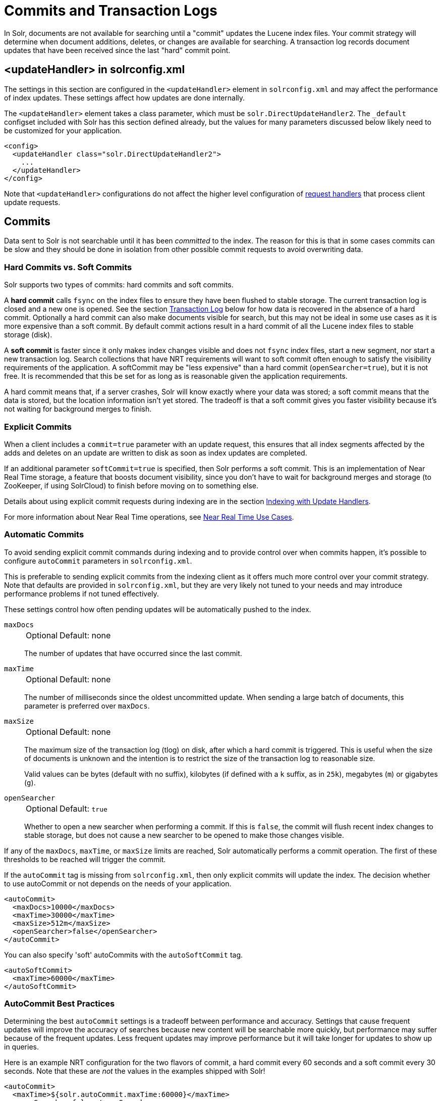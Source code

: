 = Commits and Transaction Logs
// Licensed to the Apache Software Foundation (ASF) under one
// or more contributor license agreements.  See the NOTICE file
// distributed with this work for additional information
// regarding copyright ownership.  The ASF licenses this file
// to you under the Apache License, Version 2.0 (the
// "License"); you may not use this file except in compliance
// with the License.  You may obtain a copy of the License at
//
//   http://www.apache.org/licenses/LICENSE-2.0
//
// Unless required by applicable law or agreed to in writing,
// software distributed under the License is distributed on an
// "AS IS" BASIS, WITHOUT WARRANTIES OR CONDITIONS OF ANY
// KIND, either express or implied.  See the License for the
// specific language governing permissions and limitations
// under the License.

In Solr, documents are not available for searching until a "commit" updates the Lucene index files.
Your commit strategy will determine when document additions, deletes, or changes are available for searching.
A transaction log records document updates that have been received since the last "hard" commit point.

== <updateHandler> in solrconfig.xml

The settings in this section are configured in the `<updateHandler>` element in `solrconfig.xml` and may affect the performance of index updates.
These settings affect how updates are done internally.

The `<updateHandler>` element takes a class parameter, which must be `solr.DirectUpdateHandler2`.
The `_default` configset included with Solr has this section defined already, but the values for many parameters discussed below likely need to be customized for your application.

[source,xml]
----
<config>
  <updateHandler class="solr.DirectUpdateHandler2">
    ...
  </updateHandler>
</config>
----

Note that `<updateHandler>` configurations do not affect the higher level configuration of <<requesthandlers-searchcomponents.adoc#,request handlers>> that process client update requests.

== Commits

Data sent to Solr is not searchable until it has been _committed_ to the index.
The reason for this is that in some cases commits can be slow and they should be done in isolation from other possible commit requests to avoid overwriting data.

=== Hard Commits vs. Soft Commits

Solr supports two types of commits: hard commits and soft commits.

A *hard commit* calls `fsync` on the index files to ensure they have been flushed to stable storage.
The current transaction log is closed and a new one is opened.
See the section <<Transaction Log>> below for how data is recovered in the absence of a hard commit.
Optionally a hard commit can also make documents visible for search, but this may not be ideal in some use cases as it is more expensive than a soft commit.
By default commit actions result in a hard commit of all the Lucene index files to stable storage (disk).

A *soft commit* is faster since it only makes index changes visible and does not `fsync` index files, start a new segment, nor start a new transaction log.
Search collections that have NRT requirements will want to soft commit often enough to satisfy the visibility requirements of the application.
A softCommit may be "less expensive" than a hard commit (`openSearcher=true`), but it is not free.
It is recommended that this be set for as long as is reasonable given the application requirements.

A hard commit means that, if a server crashes, Solr will know exactly where your data was stored; a soft commit means that the data is stored, but the location information isn't yet stored.
The tradeoff is that a soft commit gives you faster visibility because it's not waiting for background merges to finish.

=== Explicit Commits

When a client includes a `commit=true` parameter with an update request, this ensures that all index segments affected by the adds and deletes on an update are written to disk as soon as index updates are completed.

If an additional parameter `softCommit=true` is specified, then Solr performs a soft commit.
This is an implementation of Near Real Time storage, a feature that boosts document visibility, since you don't have to wait for background merges and storage (to ZooKeeper, if using SolrCloud) to finish before moving on to something else.

Details about using explicit commit requests during indexing are in the section <<indexing-with-update-handlers.adoc#,Indexing with Update Handlers>>.

For more information about Near Real Time operations, see <<solrcloud-distributed-requests.adoc#near-real-time-nrt-use-cases,Near Real Time Use Cases>>.

=== Automatic Commits

To avoid sending explicit commit commands during indexing and to provide control over when commits happen, it's possible to configure `autoCommit` parameters in `solrconfig.xml`.

This is preferable to sending explicit commits from the indexing client as it offers much more control over your commit strategy.
Note that defaults are provided in `solrconfig.xml`, but they are very likely not tuned to your needs and may introduce performance problems if not tuned effectively.

These settings control how often pending updates will be automatically pushed to the index.

`maxDocs`::
+
[%autowidth,frame=none]
|===
|Optional |Default: none
|===
+
The number of updates that have occurred since the last commit.

`maxTime`::
+
[%autowidth,frame=none]
|===
|Optional |Default: none
|===
+
The number of milliseconds since the oldest uncommitted update.
When sending a large batch of documents, this parameter is preferred over `maxDocs`.

`maxSize`::
+
[%autowidth,frame=none]
|===
|Optional |Default: none
|===
+
The maximum size of the transaction log (tlog) on disk, after which a hard commit is triggered.
This is useful when the size of documents is unknown and the intention is to restrict the size of the transaction log to reasonable size.
+
Valid values can be bytes (default with no suffix), kilobytes (if defined with a `k` suffix, as in `25k`), megabytes (`m`) or gigabytes (`g`).

`openSearcher`::
+
[%autowidth,frame=none]
|===
|Optional |Default: `true`
|===
+
Whether to open a new searcher when performing a commit.
If this is `false`, the commit will flush recent index changes to stable storage, but does not cause a new searcher to be opened to make those changes visible.

If any of the `maxDocs`, `maxTime`, or `maxSize` limits are reached, Solr automatically performs a commit operation.
The first of these thresholds to be reached will trigger the commit.

If the `autoCommit` tag is missing from `solrconfig.xml`, then only explicit commits will update the index.
The decision whether to use autoCommit or not depends on the needs of your application.

[source,xml]
----
<autoCommit>
  <maxDocs>10000</maxDocs>
  <maxTime>30000</maxTime>
  <maxSize>512m</maxSize>
  <openSearcher>false</openSearcher>
</autoCommit>
----

You can also specify 'soft' autoCommits with the `autoSoftCommit` tag.

[source,xml]
----
<autoSoftCommit>
  <maxTime>60000</maxTime>
</autoSoftCommit>
----

=== AutoCommit Best Practices

Determining the best `autoCommit` settings is a tradeoff between performance and accuracy.
Settings that cause frequent updates will improve the accuracy of searches because new content will be searchable more quickly, but performance may suffer because of the frequent updates.
Less frequent updates may improve performance but it will take longer for updates to show up in queries.

Here is an example NRT configuration for the two flavors of commit, a hard commit every 60 seconds and a soft commit every 30 seconds.
Note that these are _not_ the values in the examples shipped with Solr!

[source,xml]
----
<autoCommit>
  <maxTime>${solr.autoCommit.maxTime:60000}</maxTime>
  <openSearcher>false</openSearcher>
</autoCommit>

<autoSoftCommit>
   <maxTime>${solr.autoSoftCommit.maxTime:30000}</maxTime>
 </autoSoftCommit>
----

TIP: These parameters can be overridden at run time by defining Java "system variables", for example specifying ``-Dsolr.autoCommit.maxTime=15000` would override the hard commit interval with a value of 15 seconds.

The choices for `autoCommit` (with `openSearcher=false`) and `autoSoftCommit` have different consequences.
In the event of un-graceful shutdown, it can take up to the time specified in `autoCommit` for Solr to replay the uncommitted documents from the transaction log.

The time chosen for `autoSoftCommit` determines the maximum time after a document is sent to Solr before it becomes searchable and does not affect the transaction log.

Choose as long an interval as your application can tolerate for this value, often 15-60 seconds is reasonable, or even longer depending on the requirements.
In situations where the the time is set to a very short interval (say 1 second), consider disabling your caches (queryResultCache and filterCache especially) as they will have little utility.

TIP: For extremely high bulk indexing, especially for the initial load if there is no searching, consider turning off `autoSoftCommit` by specifying a value of `-1` for the maxTime parameter.

=== Commit Within a Time Period

An alternative to `autoCommit` is to use `commitWithin`, which can be defined when making the update request to Solr (i.e., when pushing documents), or in an update request handler.

The `commitWithin` settings allow forcing document commits to happen in a defined time period.
This is used most frequently with <<solrcloud-distributed-requests.adoc#near-real-time-nrt-use-cases,Near Real Time use cases>>, and for that reason the default is to perform a soft commit.
This does not, however, replicate new documents to follower servers in a leader/follower environment.
If that's a requirement for your implementation, you can force a hard commit by adding a parameter, as in this example:

[source,xml]
----
<commitWithin>
  <softCommit>false</softCommit>
</commitWithin>
----

With this configuration, when you call `commitWithin` as part of your update message, it will automatically perform a hard commit every time.


== Transaction Log

Transaction logs (tlogs) are a "rolling window" of updates since the last hard commit.
The current transaction log is closed and a new one opened each time any variety of hard commit occurs.
Soft commits have no effect on the transaction log.

When tlogs are enabled, documents being added to the index are written to the tlog before the indexing call returns to the client.
In the event of an un-graceful shutdown (power loss, JVM crash, `kill -9`, etc.) any documents written to the tlog but not yet committed with a hard commit when Solr was stopped are replayed on startup.
Therefore the data is not lost.

When Solr is shut down gracefully (using the `bin/solr stop` command) Solr will close the tlog file and index segments so no replay will be necessary on startup.

One point of confusion is how much data is contained in a transaction log.
A tlog does not contain all documents, only the ones since the last hard commit.
Older transaction log files are deleted when no longer needed.

WARNING: Implicit in the above is that transaction logs will grow forever if hard commits are disabled. Therefore it is important that hard commits be enabled when indexing.

=== Transaction Log Configuration

Transaction logs are required for all SolrCloud clusters, as well as the <<realtime-get.adoc#,RealTime Get>> feature.
It is configured in the `updateHandler` section of `solrconfig.xml`.

Transaction logs are configured in `solrconfig.xml`, in a section like the following:

[source,xml]
----
<updateLog>
  <str name="dir">${solr.ulog.dir:}</str>
</updateLog>
----

The only required parameter is:

`dir`::
+
[%autowidth,frame=none]
|===
s|Required |Default: none
|===
+
The location of the transaction log.
In Solr's default `solrconfig.xml` files, this is defined as `${solr.ulog.dir:}`.
+
As shown in the default value, the location of the transaction log can be anywhere as long as it is defined in `solrconfig.xml` and write- and read-able by Solr.

There are three additional expert-level configuration settings which affect indexing performance and how far a replica can fall behind on updates before it must enter into full recovery.
These settings would primarily impact SolrCloud cluster configurations:

`numRecordsToKeep`::
+
[%autowidth,frame=none]
|===
|Optional |Default: `100`
|===
+
The number of update records to keep per log.

`maxNumLogsToKeep`::
+
[%autowidth,frame=none]
|===
|Optional |Default: `10`
|===
+
The maximum number of logs keep. The default is `10`.

`numVersionBuckets`::
+
[%autowidth,frame=none]
|===
|Optional |Default: `65336`
|===
+
The number of buckets used to keep track of maximum version values when checking for re-ordered updates.
Increase this value to reduce the cost of synchronizing access to version buckets during high-volume indexing.
This requires `(8 bytes (long) * numVersionBuckets)` of heap space per Solr core.

An example, to be included under `<updateHandler>` in `solrconfig.xml`, employing the above advanced settings:

[source,xml]
----
<updateLog>
  <str name="dir">${solr.ulog.dir:}</str>
  <int name="numRecordsToKeep">500</int>
  <int name="maxNumLogsToKeep">20</int>
  <int name="numVersionBuckets">65536</int>
</updateLog>
----

== Event Listeners

The UpdateHandler section is also where update-related event listeners can be configured.
These can be triggered to occur after any commit (`event="postCommit"`) or only after optimize commands (`event="postOptimize"`).

Users can write custom update event listener classes in Solr plugins.
As of Solr 7.1, `RunExecutableListener` was removed for security reasons.

== Other <updateHandler> Options

In some cases complex updates (such as spatial/shape) may take very long time to complete.
In the default configuration other updates that fall into the same internal version bucket will wait indefinitely.
Eventually these outstanding requests may pile up and lead to thread exhaustion and possibly to OutOfMemory errors.

The parameter `versionBucketLockTimeoutMs` helps to prevent that by specifying a timeout for long-running update requests.
If this limit is reached the update will fail but it won't block forever all other updates.

There is a memory cost associated with this setting.
Values greater than the default of `0` (unlimited timeout) cause Solr to use a different internal implementation of the version bucket, which increases memory consumption from ~1.5MB to ~6.8MB per Solr core.

An example of specifying this option under `<config>` section of `solrconfig.xml`:

[source,xml]
----
<updateHandler class="solr.DirectUpdateHandler2">
  ...
  <int name="versionBucketLockTimeoutMs">10000</int>
</updateHandler>
----
